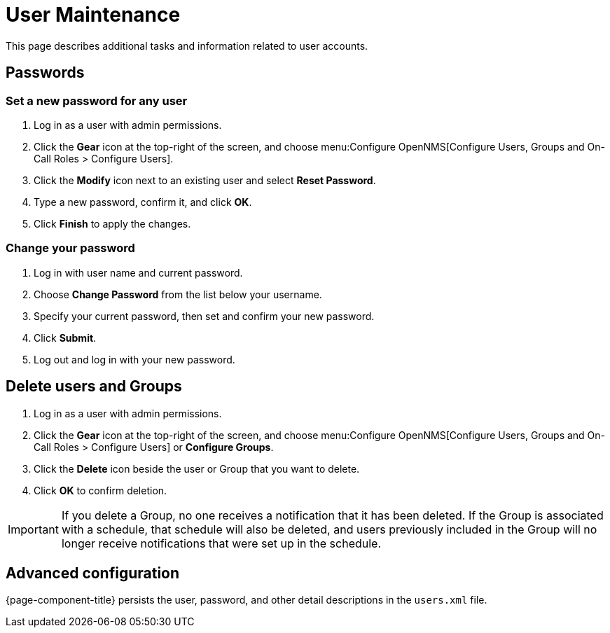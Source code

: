 
[[ga-user-maintenance]]
= User Maintenance

This page describes additional tasks and information related to user accounts.

== Passwords

=== Set a new password for any user

. Log in as a user with admin permissions.
. Click the *Gear* icon at the top-right of the screen, and choose menu:Configure OpenNMS[Configure Users, Groups and On-Call Roles > Configure Users].
. Click the *Modify* icon next to an existing user and select *Reset Password*.
. Type a new password, confirm it, and click *OK*.
. Click *Finish* to apply the changes.

=== Change your password

. Log in with user name and current password.
. Choose *Change Password* from the list below your username.
. Specify your current password, then set and confirm your new password.
. Click *Submit*.
. Log out and log in with your new password.

== Delete users and Groups

. Log in as a user with admin permissions.
. Click the *Gear* icon at the top-right of the screen, and choose menu:Configure OpenNMS[Configure Users, Groups and On-Call Roles > Configure Users] or *Configure Groups*.
. Click the *Delete* icon beside the user or Group that you want to delete.
. Click *OK* to confirm deletion.

IMPORTANT: If you delete a Group, no one receives a notification that it has been deleted.
If the Group is associated with a schedule, that schedule will also be deleted, and users previously included in the Group will no longer receive notifications that were set up in the schedule.

== Advanced configuration

{page-component-title} persists the user, password, and other detail descriptions in the `users.xml` file.
